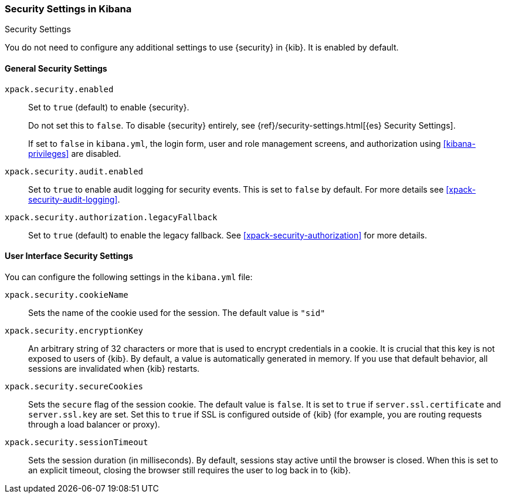 [role="xpack"]
[[security-settings-kb]]
=== Security Settings in Kibana
++++
<titleabbrev>Security Settings</titleabbrev>
++++

You do not need to configure any additional settings to use {security} in {kib}.
It is enabled by default.

[float]
[[general-security-settings]]
==== General Security Settings
`xpack.security.enabled`::
Set to `true` (default) to enable {security}. +
+
Do not set this to `false`. To disable {security} entirely, see
{ref}/security-settings.html[{es} Security Settings]. +
+
If set to `false` in `kibana.yml`, the login form, user and role management screens, and 
authorization using <<kibana-privileges>> are disabled. +
+
`xpack.security.audit.enabled`::
Set to `true` to enable audit logging for security events. This is set to `false` by default.
For more details see <<xpack-security-audit-logging>>.

`xpack.security.authorization.legacyFallback`::
Set to `true` (default) to enable the legacy fallback. See <<xpack-security-authorization>>
for more details.

[float]
[[security-ui-settings]]
==== User Interface Security Settings

You can configure the following settings in the `kibana.yml` file:

`xpack.security.cookieName`::
Sets the name of the cookie used for the session. The default value is `"sid"`

`xpack.security.encryptionKey`::
An arbitrary string of 32 characters or more that is used to encrypt credentials
in a cookie. It is crucial that this key is not exposed to users of {kib}. By
default, a value is automatically generated in memory. If you use that default
behavior, all sessions are invalidated when {kib} restarts.

`xpack.security.secureCookies`::
Sets the `secure` flag of the session cookie. The default value is `false`. It
is set to `true` if `server.ssl.certificate` and `server.ssl.key` are set. Set
this to `true` if SSL is configured outside of {kib} (for example, you are
routing requests through a load balancer or proxy).

`xpack.security.sessionTimeout`::
Sets the session duration (in milliseconds). By default, sessions stay active
until the browser is closed. When this is set to an explicit timeout, closing the
browser still requires the user to log back in to {kib}.
